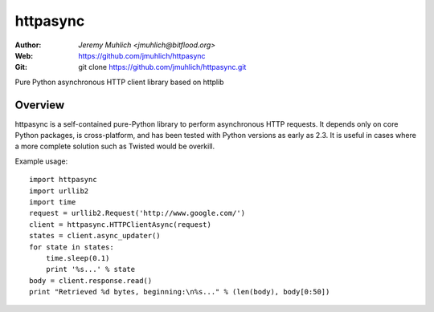 =========
httpasync
=========

:Author: `Jeremy Muhlich <jmuhlich@bitflood.org>`
:Web: https://github.com/jmuhlich/httpasync
:Git: git clone https://github.com/jmuhlich/httpasync.git

Pure Python asynchronous HTTP client library based on httplib

Overview
========

httpasync is a self-contained pure-Python library to perform asynchronous
HTTP requests.  It depends only on core Python packages, is cross-platform,
and has been tested with Python versions as early as 2.3.  It is useful in
cases where a more complete solution such as Twisted would be overkill.

Example usage::

  import httpasync
  import urllib2
  import time
  request = urllib2.Request('http://www.google.com/')
  client = httpasync.HTTPClientAsync(request)
  states = client.async_updater()
  for state in states:
      time.sleep(0.1)
      print '%s...' % state
  body = client.response.read()
  print "Retrieved %d bytes, beginning:\n%s..." % (len(body), body[0:50])
